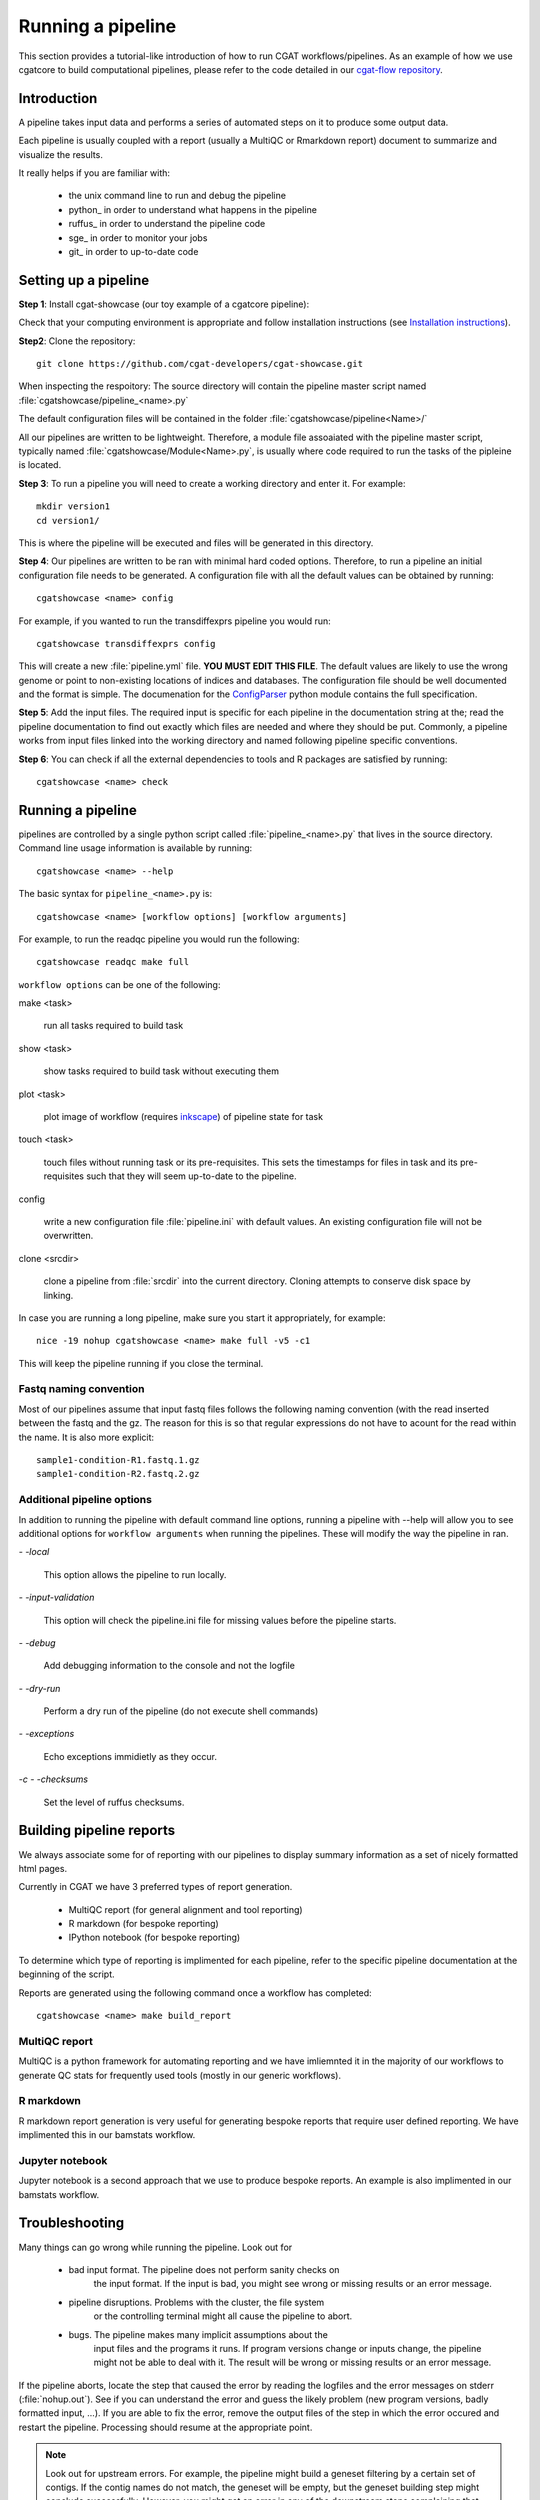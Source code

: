 .. _getting_started-Examples:


==================
Running a pipeline
==================


This section provides a tutorial-like introduction of how to run CGAT workflows/pipelines. As an example of how we use cgatcore to 
build computational pipelines, please refer to the code detailed in our `cgat-flow repository <https://github.com/cgat-developers/cgat-flow>`_.

.. _getting_started-Intro:

Introduction
=============

A pipeline takes input data and performs a series of automated steps on it to produce some output data.

Each pipeline is usually coupled with a report (usually a MultiQC or Rmarkdown report) document to
summarize and visualize the results.

It really helps if you are familiar with:

   * the unix command line to run and debug the pipeline
   * python_ in order to understand what happens in the pipeline
   * ruffus_ in order to understand the pipeline code
   * sge_ in order to monitor your jobs
   * git_ in order to up-to-date code

.. _getting_started-setting-up-pipeline:

Setting up a pipeline
======================

**Step 1**: Install cgat-showcase (our toy example of a cgatcore pipeline):

Check that your computing environment is appropriate and follow installation instructions (see `Installation instructions <https://cgat-showcase.readthedocs.io/en/latest/getting_started/Installation.html>`_).

**Step2**: Clone the repository::

   git clone https://github.com/cgat-developers/cgat-showcase.git

When inspecting the respoitory:
The source directory will contain the pipeline master script named
:file:`cgatshowcase/pipeline_<name>.py`

The default configuration files will be contained in the folder
:file:`cgatshowcase/pipeline<Name>/`

All our pipelines are written to be lightweight. Therefore, a module file
assoaiated with the pipeline master script, typically named
:file:`cgatshowcase/Module<Name>.py`, is usually where code required to run the tasks
of the pipleine is located. 

**Step 3**: To run a pipeline you will need to create a working directory
and enter it. For example::

   mkdir version1
   cd version1/

This is where the pipeline will be executed and files will be generated in this
directory.

**Step 4**: Our pipelines are written to be ran with minimal hard coded
options. Therefore, to run a pipeline an initial configuration file needs to be
generated. A configuration file with all the default values can be obtained by
running::

      cgatshowcase <name> config

For example, if you wanted to run the transdiffexprs pipeline you would run::

      cgatshowcase transdiffexprs config


This will create a new :file:`pipeline.yml` file. **YOU MUST EDIT THIS
FILE**. The default values are likely to use the wrong genome or
point to non-existing locations of indices and databases. The
configuration file should be well documented and the format is
simple. The documenation for the `ConfigParser
<http://docs.python.org/library/configparser.html>`_ python module
contains the full specification.

**Step 5**: Add the input files. The required input is specific for each
pipeline in the documentation string at the; read the pipeline documentation to find out exactly which
files are needed and where they should be put. Commonly, a pipeline
works from input files linked into the working directory and
named following pipeline specific conventions.

**Step 6**: You can check if all the external dependencies to tools and
R packages are satisfied by running::

      cgatshowcase <name> check

.. _getting_started-pipelineRunning:

Running a pipeline
===================

pipelines are controlled by a single python script called
:file:`pipeline_<name>.py` that lives in the source directory. Command line usage information is available by running::

   cgatshowcase <name> --help

The basic syntax for ``pipeline_<name>.py`` is::

   cgatshowcase <name> [workflow options] [workflow arguments]

For example, to run the readqc pipeline you would run the following::

   cgatshowcase readqc make full

``workflow options`` can be one of the following:

make <task>

   run all tasks required to build task

show <task>

   show tasks required to build task without executing them

plot <task>

   plot image of workflow (requires `inkscape <http://inkscape.org/>`_) of
   pipeline state for task

touch <task>

   touch files without running task or its pre-requisites. This sets the 
   timestamps for files in task and its pre-requisites such that they will 
   seem up-to-date to the pipeline.

config

   write a new configuration file :file:`pipeline.ini` with
   default values. An existing configuration file will not be
   overwritten.

clone <srcdir>

   clone a pipeline from :file:`srcdir` into the current
   directory. Cloning attempts to conserve disk space by linking.

In case you are running a long pipeline, make sure you start it
appropriately, for example::

   nice -19 nohup cgatshowcase <name> make full -v5 -c1

This will keep the pipeline running if you close the terminal.

Fastq naming convention
-----------------------

Most of our pipelines assume that input fastq files follows the following
naming convention (with the read inserted between the fastq and the gz. The reason
for this is so that regular expressions do not have to acount for the read within the name.
It is also more explicit::

   sample1-condition-R1.fastq.1.gz
   sample1-condition-R2.fastq.2.gz


Additional pipeline options
---------------------------

In addition to running the pipeline with default command line options, running a
pipeline with --help will allow you to see additional options for ``workflow arguments``
when running the pipelines. These will modify the way the pipeline in ran.

`- -local`

    This option allows the pipeline to run locally.

`- -input-validation`

    This option will check the pipeline.ini file for missing values before the
    pipeline starts.

`- -debug`

    Add debugging information to the console and not the logfile

`- -dry-run`

    Perform a dry run of the pipeline (do not execute shell commands)

`- -exceptions`

    Echo exceptions immidietly as they occur.

`-c - -checksums`

    Set the level of ruffus checksums.

.. _getting_started-Building-reports:

Building pipeline reports
================================

We always associate some for of reporting with our pipelines to display summary information as a set of nicely formatted
html pages. 

Currently in CGAT we have 3 preferred types of report generation.

   * MultiQC report (for general alignment and tool reporting)
   * R markdown (for bespoke reporting)
   * IPython notebook (for bespoke reporting)

To determine which type of reporting is implimented for each pipeline, refer to
the specific pipeline documentation at the beginning of the script.

Reports are generated using the following command once a workflow has completed::

    cgatshowcase <name> make build_report

MultiQC report
--------------

MultiQC is a python framework for automating reporting and we have imliemnted it in the
majority of our workflows to generate QC stats for frequently used tools (mostly in our
generic workflows). 


R markdown
----------
R markdown report generation is very useful for generating bespoke reports that require user
defined reporting. We have implimented this in our bamstats workflow.

Jupyter notebook
----------------
Jupyter notebook is a second approach that we use to produce bespoke reports. An example is
also implimented in our bamstats workflow.

.. _getting_started-Troubleshooting:

Troubleshooting
===============

Many things can go wrong while running the pipeline. Look out for

   * bad input format. The pipeline does not perform sanity checks on
       the input format.  If the input is bad, you might see wrong or
       missing results or an error message.
   * pipeline disruptions. Problems with the cluster, the file system
       or the controlling terminal might all cause the pipeline to
       abort.
   * bugs. The pipeline makes many implicit assumptions about the
       input files and the programs it runs. If program versions
       change or inputs change, the pipeline might not be able to deal
       with it.  The result will be wrong or missing results or an
       error message.

If the pipeline aborts, locate the step that caused the error by
reading the logfiles and the error messages on stderr
(:file:`nohup.out`). See if you can understand the error and guess the
likely problem (new program versions, badly formatted input, ...). If
you are able to fix the error, remove the output files of the step in
which the error occured and restart the pipeline. Processing should
resume at the appropriate point.

.. note:: 

   Look out for upstream errors. For example, the pipeline might build
   a geneset filtering by a certain set of contigs. If the contig
   names do not match, the geneset will be empty, but the geneset
   building step might conclude successfully. However, you might get
   an error in any of the downstream steps complaining that the gene
   set is empty. To fix this, fix the error and delete the files
   created by the geneset building step and not just the step that
   threw the error.

Common pipeline errors
----------------------

One of the most common errors when runnig the pipeline is::

    GLOBAL_SESSION = drmaa.Session()
    NameError: name 'drmaa' is not defined

This error occurrs because you are not connected to the cluster. Alternatively
you can run the pipleine in local mode by adding `--no-cluster` as a command line option.

Updating to the latest code version
-----------------------------------

To get the latest bugfixes, go into the source directory and type::

   git pull

The first command retrieves the latest changes from the master
repository and the second command updates your local version with
these changes.

.. _pipelineReporting:
